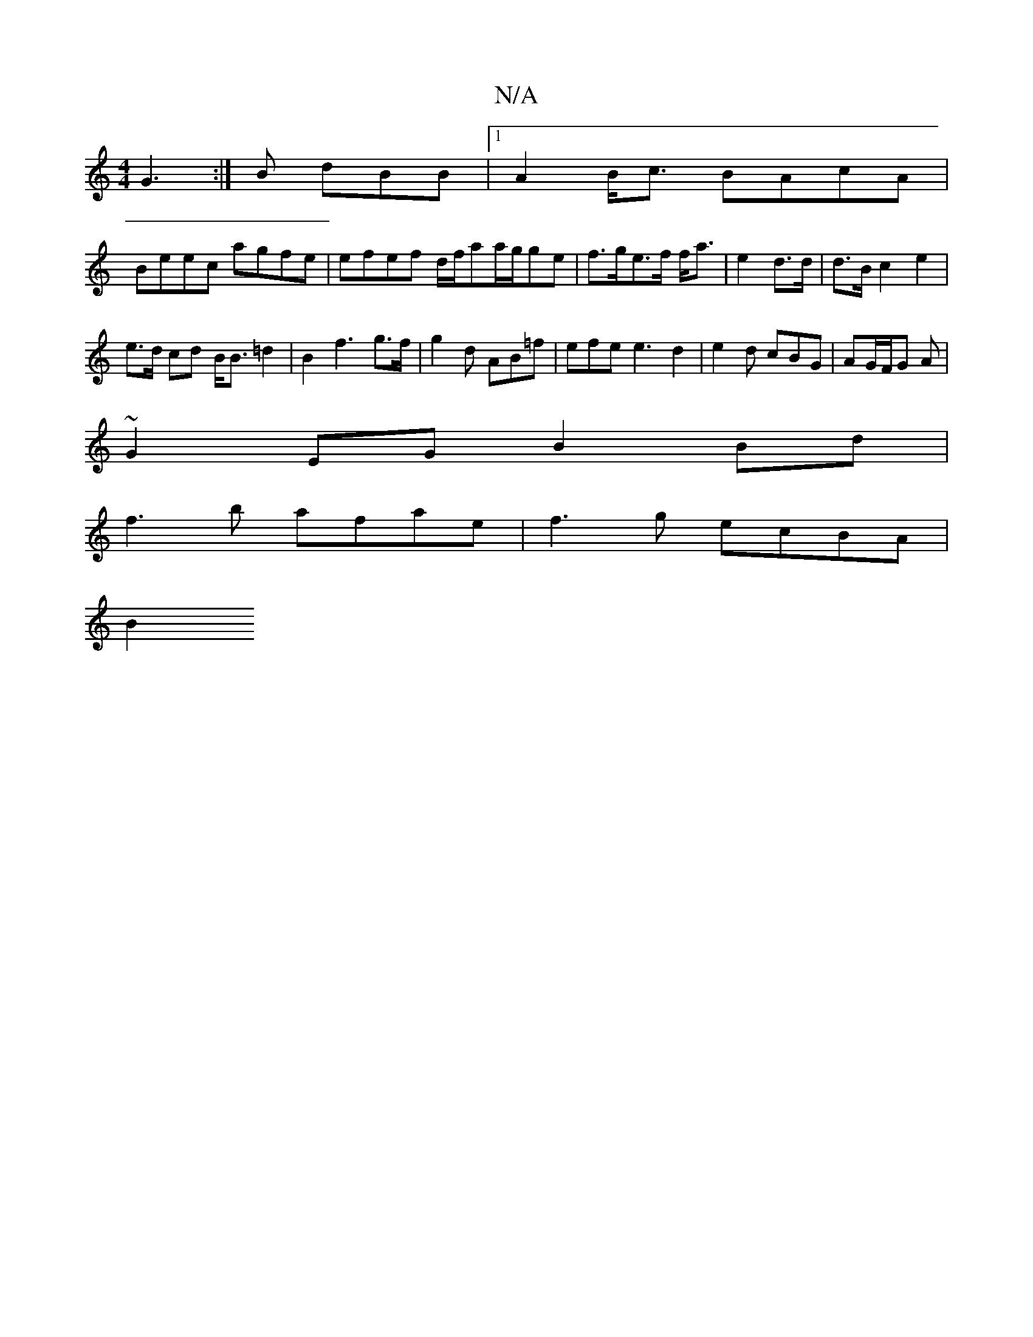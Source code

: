 X:1
T:N/A
M:4/4
R:N/A
K:Cmajor
G3 :|B dBB |1 A2 B<c BAcA |
Beec agfe | efef d/f/aa/2g/2g-e|f>ge>f f<a | e2 d>d | d>B c2 e2 |
e>d cd B<B=d2 | B2 f3 g>f | g2 d AB=f | efe e3 d2|e2d cBG|AG/F/G A |
~G2 EG B2 Bd|
f3 b afae|f3 g ecBA|
B2